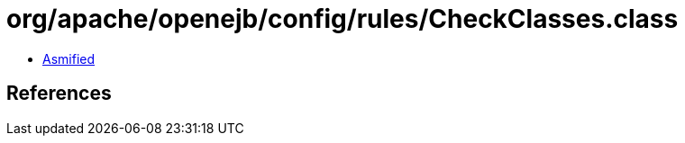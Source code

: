 = org/apache/openejb/config/rules/CheckClasses.class

 - link:CheckClasses-asmified.java[Asmified]

== References

